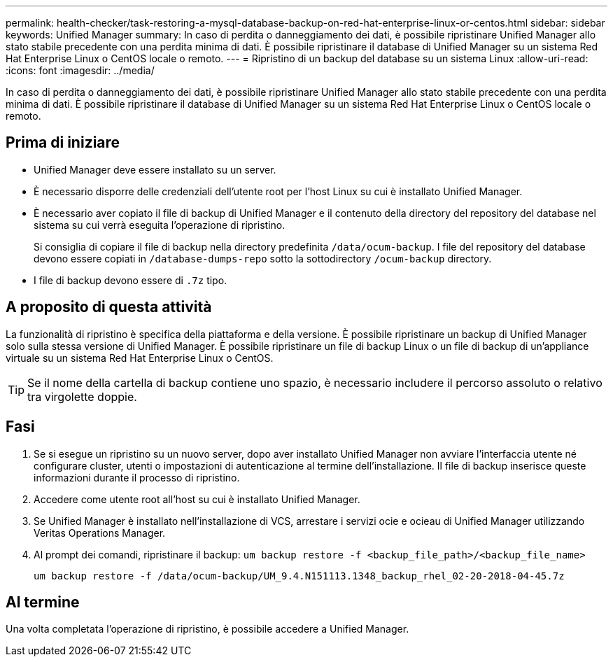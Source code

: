 ---
permalink: health-checker/task-restoring-a-mysql-database-backup-on-red-hat-enterprise-linux-or-centos.html 
sidebar: sidebar 
keywords: Unified Manager 
summary: In caso di perdita o danneggiamento dei dati, è possibile ripristinare Unified Manager allo stato stabile precedente con una perdita minima di dati. È possibile ripristinare il database di Unified Manager su un sistema Red Hat Enterprise Linux o CentOS locale o remoto. 
---
= Ripristino di un backup del database su un sistema Linux
:allow-uri-read: 
:icons: font
:imagesdir: ../media/


[role="lead"]
In caso di perdita o danneggiamento dei dati, è possibile ripristinare Unified Manager allo stato stabile precedente con una perdita minima di dati. È possibile ripristinare il database di Unified Manager su un sistema Red Hat Enterprise Linux o CentOS locale o remoto.



== Prima di iniziare

* Unified Manager deve essere installato su un server.
* È necessario disporre delle credenziali dell'utente root per l'host Linux su cui è installato Unified Manager.
* È necessario aver copiato il file di backup di Unified Manager e il contenuto della directory del repository del database nel sistema su cui verrà eseguita l'operazione di ripristino.
+
Si consiglia di copiare il file di backup nella directory predefinita `/data/ocum-backup`. I file del repository del database devono essere copiati in `/database-dumps-repo` sotto la sottodirectory `/ocum-backup` directory.

* I file di backup devono essere di `.7z` tipo.




== A proposito di questa attività

La funzionalità di ripristino è specifica della piattaforma e della versione. È possibile ripristinare un backup di Unified Manager solo sulla stessa versione di Unified Manager. È possibile ripristinare un file di backup Linux o un file di backup di un'appliance virtuale su un sistema Red Hat Enterprise Linux o CentOS.

[TIP]
====
Se il nome della cartella di backup contiene uno spazio, è necessario includere il percorso assoluto o relativo tra virgolette doppie.

====


== Fasi

. Se si esegue un ripristino su un nuovo server, dopo aver installato Unified Manager non avviare l'interfaccia utente né configurare cluster, utenti o impostazioni di autenticazione al termine dell'installazione. Il file di backup inserisce queste informazioni durante il processo di ripristino.
. Accedere come utente root all'host su cui è installato Unified Manager.
. Se Unified Manager è installato nell'installazione di VCS, arrestare i servizi ocie e ocieau di Unified Manager utilizzando Veritas Operations Manager.
. Al prompt dei comandi, ripristinare il backup: `um backup restore -f <backup_file_path>/<backup_file_name>`
+
`um backup restore -f /data/ocum-backup/UM_9.4.N151113.1348_backup_rhel_02-20-2018-04-45.7z`





== Al termine

Una volta completata l'operazione di ripristino, è possibile accedere a Unified Manager.
